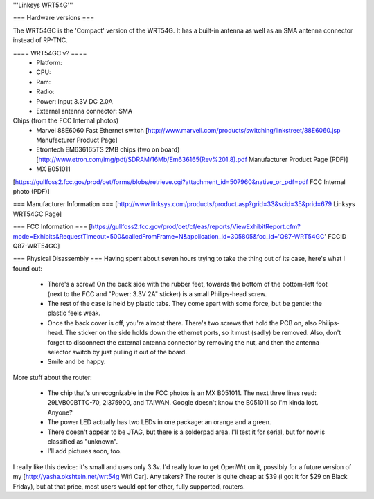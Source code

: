 '''Linksys WRT54G'''

=== Hardware versions ===

The WRT54GC is the 'Compact' version of the WRT54G. It has a built-in antenna as well as an SMA antenna connector instead of RP-TNC. 


==== WRT54GC v? ====
 * Platform:  
 * CPU:
 * Ram:
 * Radio:
 * Power: Input 3.3V DC 2.0A
 * External antenna connector: SMA

Chips (from the FCC Internal photos)
 * Marvel 88E6060 Fast Ethernet switch [http://www.marvell.com/products/switching/linkstreet/88E6060.jsp Manufacturer Product Page]
 * Etrontech EM636165TS 2MB chips (two on board) [http://www.etron.com/img/pdf/SDRAM/16Mb/Em636165(Rev%201.8).pdf Manufacturer Product Page (PDF)]
 * MX B051011

[https://gullfoss2.fcc.gov/prod/oet/forms/blobs/retrieve.cgi?attachment_id=507960&native_or_pdf=pdf FCC Internal photo (PDF)]

=== Manufacturer Information ===
[http://www.linksys.com/products/product.asp?grid=33&scid=35&prid=679 Linksys WRT54GC Page]

=== FCC Information ===
[https://gullfoss2.fcc.gov/prod/oet/cf/eas/reports/ViewExhibitReport.cfm?mode=Exhibits&RequestTimeout=500&calledFromFrame=N&application_id=305805&fcc_id='Q87-WRT54GC' FCCID Q87-WRT54GC]

=== Physical Disassembly ===
Having spent about seven hours trying to take the thing out of its case, here's what I found out:

 * There's a screw! On the back side with the rubber feet, towards the bottom of the bottom-left foot (next to the FCC and "Power: 3.3V 2A" sticker) is a small Philips-head screw.
 * The rest of the case is held by plastic tabs. They come apart with some force, but be gentle: the plastic feels weak.
 * Once the back cover is off, you're almost there. There's two screws that hold the PCB on, also Philips-head. The sticker on the side holds down the ethernet ports, so it must (sadly) be removed. Also, don't forget to disconnect the external antenna connector by removing the nut, and then the antenna selector switch by just pulling it out of the board.
 * Smile and be happy.

More stuff about the router:

 * The chip that's unrecognizable in the FCC photos is an MX B051011. The next three lines read: 29LVB00BTTC-70, 2l375900, and TAIWAN. Google doesn't know the B051011 so i'm kinda lost. Anyone?
 * The power LED actually has two LEDs in one package: an orange and a green.
 * There doesn't appear to be JTAG, but there is a solderpad area. I'll test it for serial, but for now is classified as "unknown".
 * I'll add pictures soon, too.

I really like this device: it's small and uses only 3.3v. I'd really love to get OpenWrt on it, possibly for a future version of my [http://yasha.okshtein.net/wrt54g Wifi Car]. Any takers? The router is quite cheap at $39 (i got it for $29 on Black Friday), but at that price, most users would opt for other, fully supported, routers.
